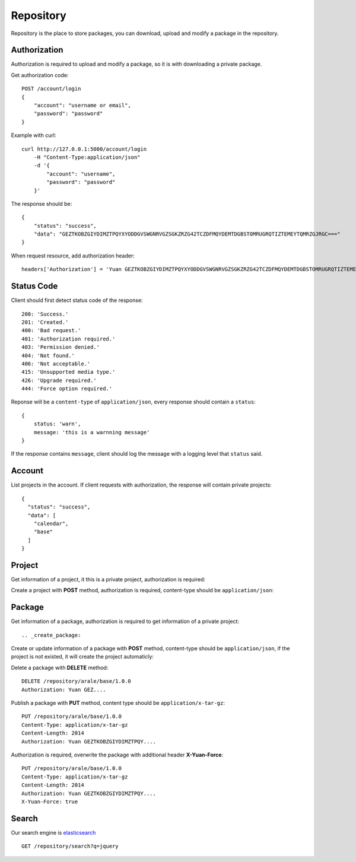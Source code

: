 .. _repository:

Repository
===========

Repository is the place to store packages, you can download, upload and modify a package in the repository.


Authorization
--------------

Authorization is required to upload and modify a package, so it is with downloading a private package.

Get authorization code::

    POST /account/login
    {
        "account": "username or email",
        "password": "password"
    }

Example with curl::

    curl http://127.0.0.1:5000/account/login
        -H "Content-Type:application/json"
        -d '{
            "account": "username",
            "password": "password"
        }'

The response should be::

    {
        "status": "success",
        "data": "GEZTKOBZGIYDIMZTPQYXYODDGVSWGNRVGZSGKZRZG42TCZDFMQYDEMTDGBSTOMRUGRQTIZTEMEYTQMRZGJRGC==="
    }

When request resource, add authorization header::

    headers['Authorization'] = 'Yuan GEZTKOBZGIYDIMZTPQYXYODDGVSWGNRVGZSGKZRZG42TCZDFMQYDEMTDGBSTOMRUGRQTIZTEMEYTQMRZGJRGC==='


Status Code
-----------

Client should first detect status code of the response::


    200: 'Success.'
    201: 'Created.'
    400: 'Bad request.'
    401: 'Authorization required.'
    403: 'Permission denied.'
    404: 'Not found.'
    406: 'Not acceptable.'
    415: 'Unsupported media type.'
    426: 'Upgrade required.'
    444: 'Force option required.'

Reponse will be a ``content-type`` of ``application/json``, every response should contain a ``status``::

    {
        status: 'warn',
        message: 'this is a warnning message'
    }

If the response contains ``message``, client should log the message with a logging level that ``status`` said.


Account
-------

List projects in the account. If client requests with authorization, the response will contain private projects::

    {
      "status": "success",
      "data": [
        "calendar",
        "base"
      ]
    }


Project
--------

Get information of a project, it this is a private project, authorization is required::


Create a project with **POST** method, authorization is required, content-type should be ``application/json``::



Package
-------

Get information of a package, authorization is required to get information of a private project::

.. _create_package:

Create or update information of a package with **POST** method, content-type should be
``application/json``, if the project is not existed, it will create the project automaticly::

Delete a package with **DELETE** method::

    DELETE /repository/arale/base/1.0.0
    Authorization: Yuan GEZ....


Publish a package with **PUT** method, content type should be ``application/x-tar-gz``::

    PUT /repository/arale/base/1.0.0
    Content-Type: application/x-tar-gz
    Content-Length: 2014
    Authorization: Yuan GEZTKOBZGIYDIMZTPQY....


Authorization is required, overwrite the package with additional header **X-Yuan-Force**::

    PUT /repository/arale/base/1.0.0
    Content-Type: application/x-tar-gz
    Content-Length: 2014
    Authorization: Yuan GEZTKOBZGIYDIMZTPQY....
    X-Yuan-Force: true


Search
--------

Our search engine is elasticsearch_

::

    GET /repository/search?q=jquery


.. _elasticsearch: http://elasticsearch.org
